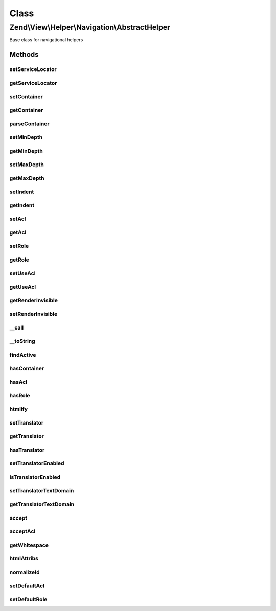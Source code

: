 .. View/Helper/Navigation/AbstractHelper.php generated using docpx on 01/30/13 03:02pm


Class
*****

Zend\\View\\Helper\\Navigation\\AbstractHelper
==============================================

Base class for navigational helpers

Methods
-------

setServiceLocator
+++++++++++++++++

.. function:: setServiceLocator()


    Set the service locator.

    :param ServiceLocatorInterface: 

    :rtype: AbstractHelper 



getServiceLocator
+++++++++++++++++

.. function:: getServiceLocator()


    Get the service locator.

    :rtype: \Zend\ServiceManager\ServiceLocatorInterface 



setContainer
++++++++++++

.. function:: setContainer()


    Sets navigation container the helper operates on by default
    
    Implements {@link HelperInterface::setContainer()}.

    :param string|Navigation\AbstractContainer: [optional] container to operate on.
                                                       Default is null, meaning container will be reset.

    :rtype: AbstractHelper fluent interface, returns self



getContainer
++++++++++++

.. function:: getContainer()


    Returns the navigation container helper operates on by default
    
    Implements {@link HelperInterface::getContainer()}.
    
    If no container is set, a new container will be instantiated and
    stored in the helper.

    :rtype: Navigation\AbstractContainer navigation container



parseContainer
++++++++++++++

.. function:: parseContainer()


    Verifies container and eventually fetches it from service locator if it is a string

    :param Navigation\AbstractContainer|string|null: 

    :throws Exception\InvalidArgumentException: 



setMinDepth
+++++++++++

.. function:: setMinDepth()


    Sets the minimum depth a page must have to be included when rendering

    :param int: [optional] minimum depth. Default is null, which
                      sets no minimum depth.

    :rtype: AbstractHelper fluent interface, returns self



getMinDepth
+++++++++++

.. function:: getMinDepth()


    Returns minimum depth a page must have to be included when rendering

    :rtype: int|null minimum depth or null



setMaxDepth
+++++++++++

.. function:: setMaxDepth()


    Sets the maximum depth a page can have to be included when rendering

    :param int: [optional] maximum depth. Default is null, which
                      sets no maximum depth.

    :rtype: AbstractHelper fluent interface, returns self



getMaxDepth
+++++++++++

.. function:: getMaxDepth()


    Returns maximum depth a page can have to be included when rendering

    :rtype: int|null maximum depth or null



setIndent
+++++++++

.. function:: setIndent()


    Set the indentation string for using in {@link render()}, optionally a
    number of spaces to indent with

    :param string|int: indentation string or number of spaces

    :rtype: AbstractHelper fluent interface, returns self



getIndent
+++++++++

.. function:: getIndent()


    Returns indentation

    :rtype: string 



setAcl
++++++

.. function:: setAcl()


    Sets ACL to use when iterating pages
    
    Implements {@link HelperInterface::setAcl()}.

    :param Acl\AclInterface: [optional] ACL object.  Default is null.

    :rtype: AbstractHelper fluent interface, returns self



getAcl
++++++

.. function:: getAcl()


    Returns ACL or null if it isn't set using {@link setAcl()} or
    {@link setDefaultAcl()}
    
    Implements {@link HelperInterface::getAcl()}.

    :rtype: Acl\AclInterface|null ACL object or null



setRole
+++++++

.. function:: setRole()


    Sets ACL role(s) to use when iterating pages
    
    Implements {@link HelperInterface::setRole()}.

    :param mixed: [optional] role to set. Expects a string, an
                    instance of type {@link Acl\Role\RoleInterface}, or null. Default
                    is null, which will set no role.

    :rtype: AbstractHelper fluent interface, returns self

    :throws: Exception\InvalidArgumentException if $role is invalid



getRole
+++++++

.. function:: getRole()


    Returns ACL role to use when iterating pages, or null if it isn't set
    using {@link setRole()} or {@link setDefaultRole()}
    
    Implements {@link HelperInterface::getRole()}.

    :rtype: string|Acl\Role\RoleInterface|null role or null



setUseAcl
+++++++++

.. function:: setUseAcl()


    Sets whether ACL should be used
    
    Implements {@link HelperInterface::setUseAcl()}.

    :param bool: [optional] whether ACL should be used.  Default is true.

    :rtype: AbstractHelper fluent interface, returns self



getUseAcl
+++++++++

.. function:: getUseAcl()


    Returns whether ACL should be used
    
    Implements {@link HelperInterface::getUseAcl()}.

    :rtype: bool whether ACL should be used



getRenderInvisible
++++++++++++++++++

.. function:: getRenderInvisible()


    Return renderInvisible flag

    :rtype: bool 



setRenderInvisible
++++++++++++++++++

.. function:: setRenderInvisible()


    Render invisible items?

    :param bool: [optional] boolean flag

    :rtype: AbstractHelper fluent interface returns self



__call
++++++

.. function:: __call()


    Magic overload: Proxy calls to the navigation container

    :param string: method name in container
    :param array: [optional] arguments to pass

    :rtype: mixed returns what the container returns

    :throws: Navigation\Exception\ExceptionInterface if method does not exist in container



__toString
++++++++++

.. function:: __toString()


    Magic overload: Proxy to {@link render()}.
    
    This method will trigger an E_USER_ERROR if rendering the helper causes
    an exception to be thrown.
    
    Implements {@link HelperInterface::__toString()}.

    :rtype: string 



findActive
++++++++++

.. function:: findActive()


    Finds the deepest active page in the given container

    :param Navigation\AbstractContainer: container to search
    :param int|null: [optional] minimum depth
                                         required for page to be
                                         valid. Default is to use
                                         {@link getMinDepth()}. A
                                         null value means no minimum
                                         depth required.
    :param int|null: [optional] maximum depth
                                         a page can have to be
                                         valid. Default is to use
                                         {@link getMaxDepth()}. A
                                         null value means no maximum
                                         depth required.

    :rtype: array an associative array with
                                         the values 'depth' and
                                         'page', or an empty array
                                         if not found



hasContainer
++++++++++++

.. function:: hasContainer()


    Checks if the helper has a container
    
    Implements {@link HelperInterface::hasContainer()}.

    :rtype: bool whether the helper has a container or not



hasAcl
++++++

.. function:: hasAcl()


    Checks if the helper has an ACL instance
    
    Implements {@link HelperInterface::hasAcl()}.

    :rtype: bool whether the helper has a an ACL instance or not



hasRole
+++++++

.. function:: hasRole()


    Checks if the helper has an ACL role
    
    Implements {@link HelperInterface::hasRole()}.

    :rtype: bool whether the helper has a an ACL role or not



htmlify
+++++++

.. function:: htmlify()


    Returns an HTML string containing an 'a' element for the given page

    :param AbstractPage: page to generate HTML for

    :rtype: string HTML string for the given page



setTranslator
+++++++++++++

.. function:: setTranslator()


    Sets translator to use in helper

    :param Translator: [optional] translator.
                                Default is null, which sets no translator.
    :param string: [optional] text domain
                                Default is null, which skips setTranslatorTextDomain

    :rtype: AbstractHelper 



getTranslator
+++++++++++++

.. function:: getTranslator()


    Returns translator used in helper

    :rtype: Translator|null 



hasTranslator
+++++++++++++

.. function:: hasTranslator()


    Checks if the helper has a translator

    :rtype: bool 



setTranslatorEnabled
++++++++++++++++++++

.. function:: setTranslatorEnabled()


    Sets whether translator is enabled and should be used

    :param bool: [optional] whether translator should be used.
                      Default is true.

    :rtype: AbstractHelper 



isTranslatorEnabled
+++++++++++++++++++

.. function:: isTranslatorEnabled()


    Returns whether translator is enabled and should be used

    :rtype: bool 



setTranslatorTextDomain
+++++++++++++++++++++++

.. function:: setTranslatorTextDomain()


    Set translation text domain

    :param string: 

    :rtype: AbstractHelper 



getTranslatorTextDomain
+++++++++++++++++++++++

.. function:: getTranslatorTextDomain()


    Return the translation text domain

    :rtype: string 



accept
++++++

.. function:: accept()


    Determines whether a page should be accepted when iterating
    
    Rules:
    - If a page is not visible it is not accepted, unless RenderInvisible has
      been set to true.
    - If helper has no ACL, page is accepted
    - If helper has ACL, but no role, page is not accepted
    - If helper has ACL and role:
     - Page is accepted if it has no resource or privilege
     - Page is accepted if ACL allows page's resource or privilege
    - If page is accepted by the rules above and $recursive is true, the page
      will not be accepted if it is the descendant of a non-accepted page.

    :param AbstractPage: page to check
    :param bool: [optional] if true, page will not be
                                accepted if it is the descendant of a
                                page that is not accepted. Default is true.

    :rtype: bool whether page should be accepted



acceptAcl
+++++++++

.. function:: acceptAcl()


    Determines whether a page should be accepted by ACL when iterating
    
    Rules:
    - If helper has no ACL, page is accepted
    - If page has a resource or privilege defined, page is accepted
      if the ACL allows access to it using the helper's role
    - If page has no resource or privilege, page is accepted

    :param AbstractPage: page to check

    :rtype: bool whether page is accepted by ACL



getWhitespace
+++++++++++++

.. function:: getWhitespace()


    Retrieve whitespace representation of $indent

    :param int|string: 

    :rtype: string 



htmlAttribs
+++++++++++

.. function:: htmlAttribs()


    Converts an associative array to a string of tag attributes.
    
    Overloads {@link View\Helper\AbstractHtmlElement::htmlAttribs()}.

    :param array: an array where each key-value pair is converted
                        to an attribute name and value

    :rtype: string an attribute string



normalizeId
+++++++++++

.. function:: normalizeId()


    Normalize an ID
    
    Overrides {@link View\Helper\AbstractHtmlElement::normalizeId()}.

    :param string: 

    :rtype: string 



setDefaultAcl
+++++++++++++

.. function:: setDefaultAcl()


    Sets default ACL to use if another ACL is not explicitly set

    :param Acl\AclInterface: [optional] ACL object. Default is null, which
                     sets no ACL object.

    :rtype: void 



setDefaultRole
++++++++++++++

.. function:: setDefaultRole()


    Sets default ACL role(s) to use when iterating pages if not explicitly
    set later with {@link setRole()}

    :param mixed: [optional] role to set. Expects null, string, or an
                    instance of {@link Acl\Role\RoleInterface}. Default is null, which
                    sets no default role.

    :rtype: void 

    :throws: Exception\InvalidArgumentException if role is invalid



